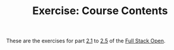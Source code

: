 #+TITLE: Exercise: Course Contents

These are the exercises for part [[https://fullstackopen.com/en/part2/rendering_a_collection_modules][2.1]] to [[https://fullstackopen.com/en/part2/rendering_a_collection_modules][2.5]] of the [[https://fullstackopen.com][Full Stack Open]].
